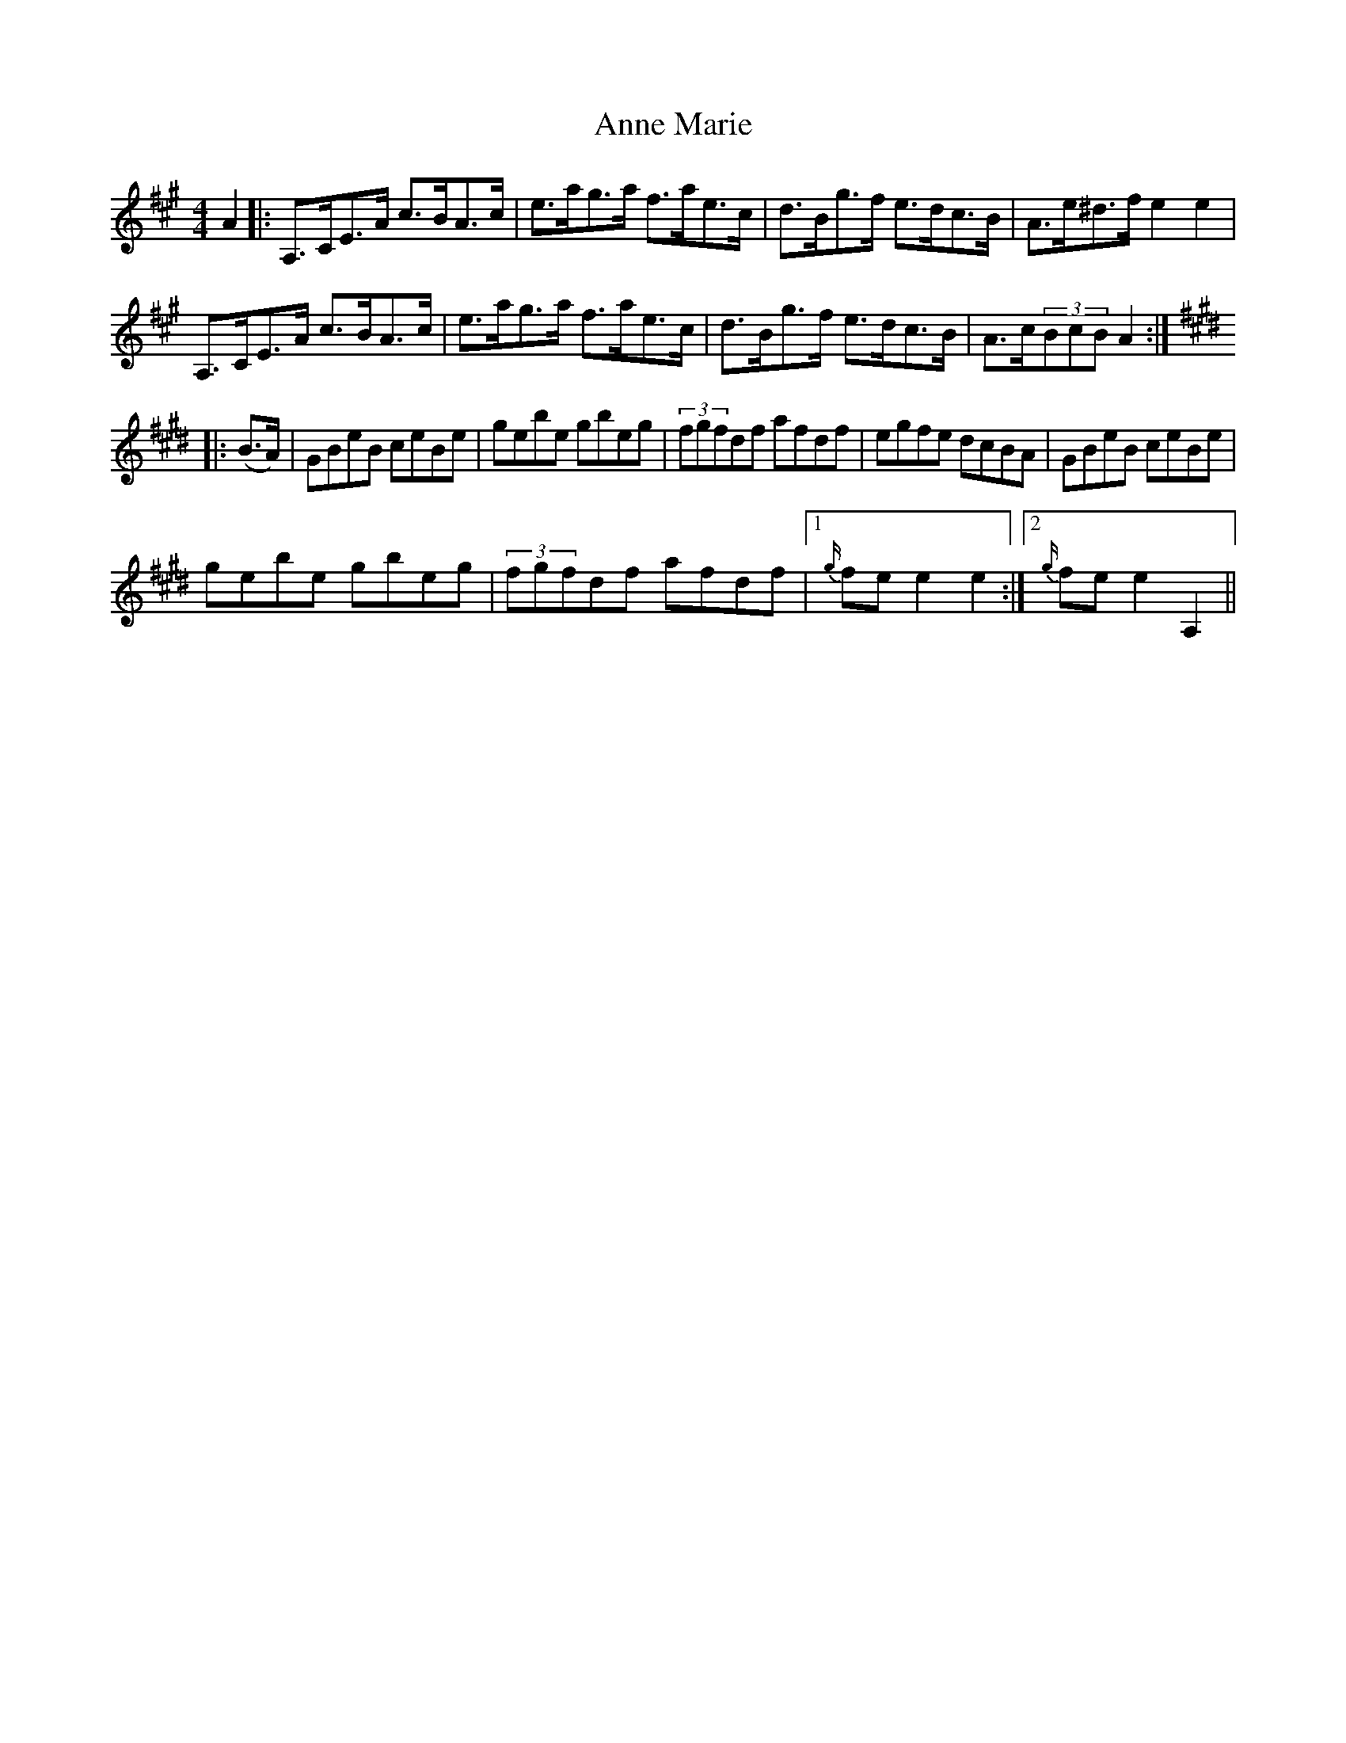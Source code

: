 X: 1628
T: Anne Marie
R: reel
M: 4/4
K: Amajor
A2|:A,>CE>A c>BA>c|e>ag>a f>ae>c|d>Bg>f e>dc>B|A>e^d>f e2e2|
A,>CE>A c>BA>c|e>ag>a f>ae>c|d>Bg>f e>dc>B|A>c(3BcB A2:|
K:E
|:(B>A)|GBeB ceBe|gebe gbeg|(3fgfdf afdf|egfe dcBA|GBeB ceBe|
gebe gbeg|(3fgfdf afdf|1 {g/}fe e2 e2:|2 {g/}fe e2 A,2||

